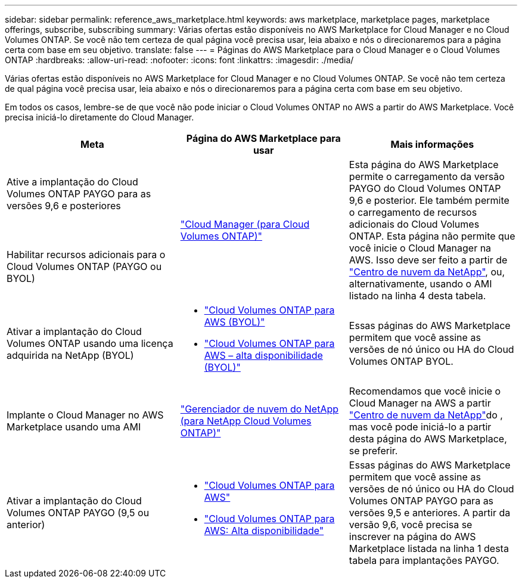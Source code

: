 ---
sidebar: sidebar 
permalink: reference_aws_marketplace.html 
keywords: aws marketplace, marketplace pages, marketplace offerings, subscribe, subscribing 
summary: Várias ofertas estão disponíveis no AWS Marketplace for Cloud Manager e no Cloud Volumes ONTAP. Se você não tem certeza de qual página você precisa usar, leia abaixo e nós o direcionaremos para a página certa com base em seu objetivo. 
translate: false 
---
= Páginas do AWS Marketplace para o Cloud Manager e o Cloud Volumes ONTAP
:hardbreaks:
:allow-uri-read: 
:nofooter: 
:icons: font
:linkattrs: 
:imagesdir: ./media/


[role="lead"]
Várias ofertas estão disponíveis no AWS Marketplace for Cloud Manager e no Cloud Volumes ONTAP. Se você não tem certeza de qual página você precisa usar, leia abaixo e nós o direcionaremos para a página certa com base em seu objetivo.

Em todos os casos, lembre-se de que você não pode iniciar o Cloud Volumes ONTAP no AWS a partir do AWS Marketplace. Você precisa iniciá-lo diretamente do Cloud Manager.

[cols="34,33,33"]
|===
| Meta | Página do AWS Marketplace para usar | Mais informações 


| Ative a implantação do Cloud Volumes ONTAP PAYGO para as versões 9,6 e posteriores .2+| https://aws.amazon.com/marketplace/pp/B07QX2QLXX["Cloud Manager (para Cloud Volumes ONTAP)"^] .2+| Esta página do AWS Marketplace permite o carregamento da versão PAYGO do Cloud Volumes ONTAP 9,6 e posterior. Ele também permite o carregamento de recursos adicionais do Cloud Volumes ONTAP. Esta página não permite que você inicie o Cloud Manager na AWS. Isso deve ser feito a partir de https://cloud.netapp.com["Centro de nuvem da NetApp"^], ou, alternativamente, usando o AMI listado na linha 4 desta tabela. 


| Habilitar recursos adicionais para o Cloud Volumes ONTAP (PAYGO ou BYOL) 


| Ativar a implantação do Cloud Volumes ONTAP usando uma licença adquirida na NetApp (BYOL)  a| 
* https://aws.amazon.com/marketplace/pp/B00OMA46T0["Cloud Volumes ONTAP para AWS (BYOL)"^]
* https://aws.amazon.com/marketplace/pp/B01H4LVJUC["Cloud Volumes ONTAP para AWS – alta disponibilidade (BYOL)"^]

| Essas páginas do AWS Marketplace permitem que você assine as versões de nó único ou HA do Cloud Volumes ONTAP BYOL. 


| Implante o Cloud Manager no AWS Marketplace usando uma AMI | https://aws.amazon.com/marketplace/pp/B018REK8QG["Gerenciador de nuvem do NetApp (para NetApp Cloud Volumes ONTAP)"^] | Recomendamos que você inicie o Cloud Manager na AWS a partir https://cloud.netapp.com["Centro de nuvem da NetApp"^]do , mas você pode iniciá-lo a partir desta página do AWS Marketplace, se preferir. 


| Ativar a implantação do Cloud Volumes ONTAP PAYGO (9,5 ou anterior)  a| 
* https://aws.amazon.com/marketplace/pp/B011KEZ734["Cloud Volumes ONTAP para AWS"^]
* https://aws.amazon.com/marketplace/pp/B01H4LVJ84["Cloud Volumes ONTAP para AWS: Alta disponibilidade"^]

| Essas páginas do AWS Marketplace permitem que você assine as versões de nó único ou HA do Cloud Volumes ONTAP PAYGO para as versões 9,5 e anteriores. A partir da versão 9,6, você precisa se inscrever na página do AWS Marketplace listada na linha 1 desta tabela para implantações PAYGO. 
|===